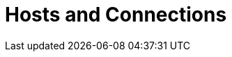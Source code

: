 :page-needs-improvement: content
:page-needs-content: We are working on completing this guide. Please check back later.

= Hosts and Connections